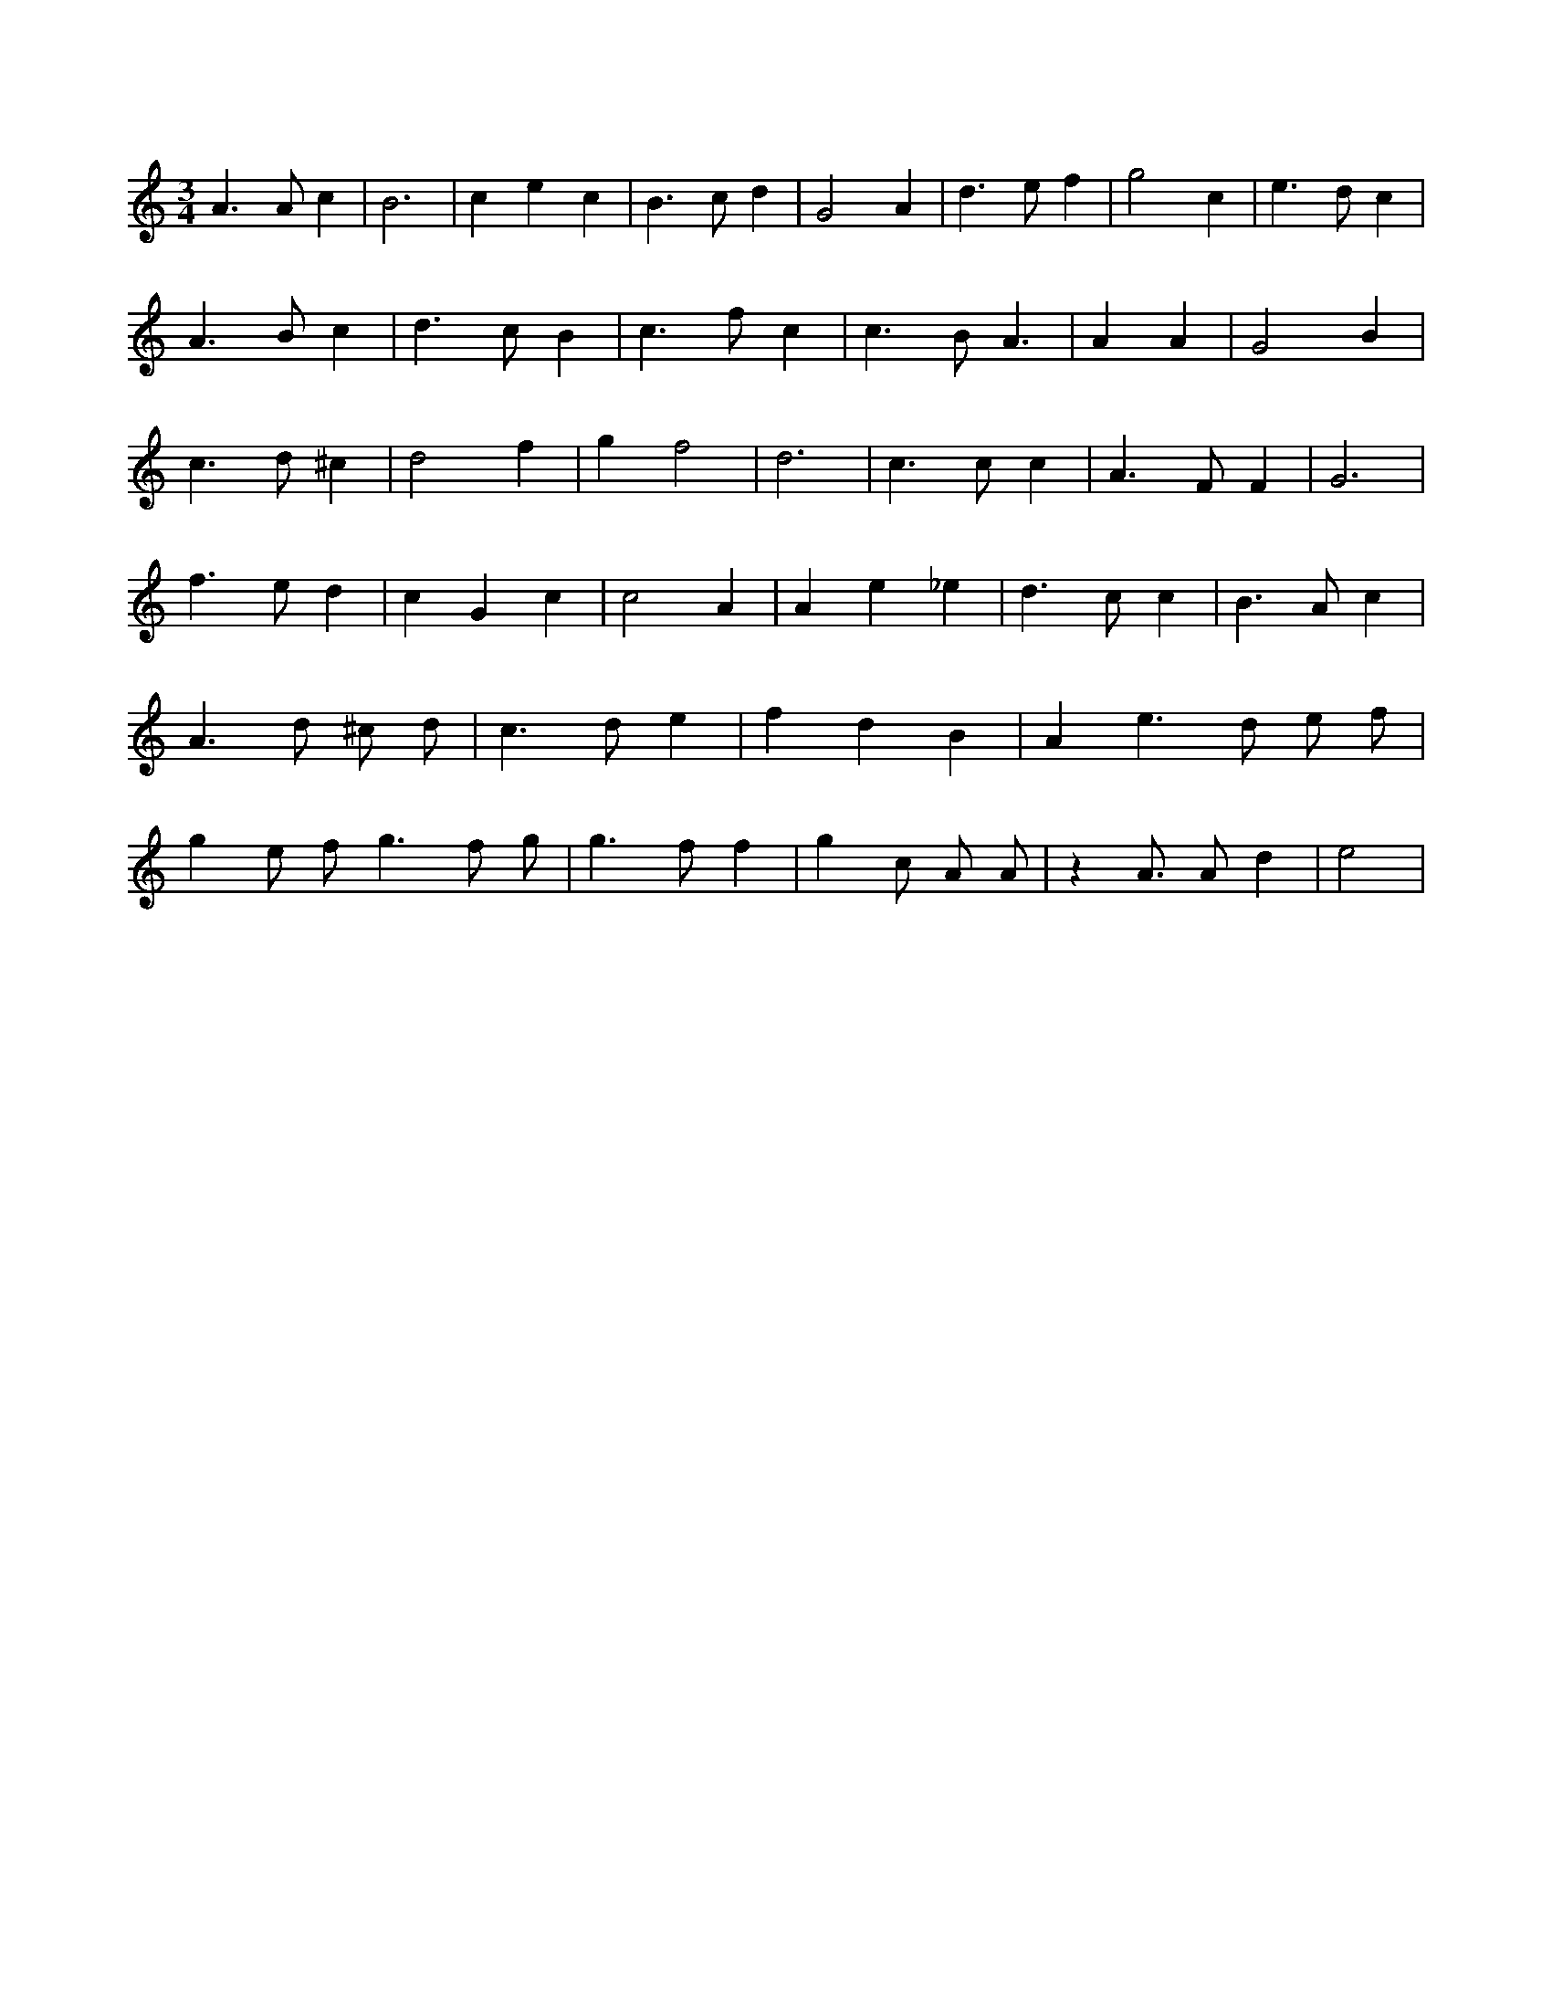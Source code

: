 X:685
L:1/4
M:3/4
K:Cclef
A > A c | B3 | c e c | B > c d | G2 A | d > e f | g2 c | e > d c | A > B c | d > c B | c > f c | c > B A | > A2 A | G2 B | c > d ^c | d2 f | g f2 | d3 | c > c c | A > F F | G3 | f > e d | c G c | c2 A | A e _e | d > c c | B > A c | A > d ^c/2 d/2 | c > d e | f d B | A e > d e/2 f/2 | g e/2 f < g f/2 /2 g/2 /2 | g > f f | g c/2 A/2 /2 A/2 /2 | z A3/4 A/2 d | e2 |
